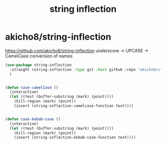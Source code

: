 :PROPERTIES:
:ID:       BADC699C-E401-4292-ABBE-12BA04755360
:END:
#+title: string inflection

* akicho8/string-inflection

https://github.com/akicho8/string-inflection
underscore -> UPCASE -> CamelCase conversion of names




#+BEGIN_SRC emacs-lisp :results silent
(use-package string-inflection
  :straight (string-inflection :type git :host github :repo "akicho8/string-inflection")
  )


 #+END_SRC


 #+BEGIN_SRC emacs-lisp :results silent
 (defun case-camelCase ()
   (interactive)
   (let ((text (buffer-substring (mark) (point))))
     (kill-region (mark) (point))
     (insert (string-inflection-camelcase-function text))))


 (defun case-kebab-case ()
   (interactive)
   (let ((text (buffer-substring (mark) (point))))
     (kill-region (mark) (point))
     (insert (string-inflection-kebab-case-function text))))

 #+END_SRC
